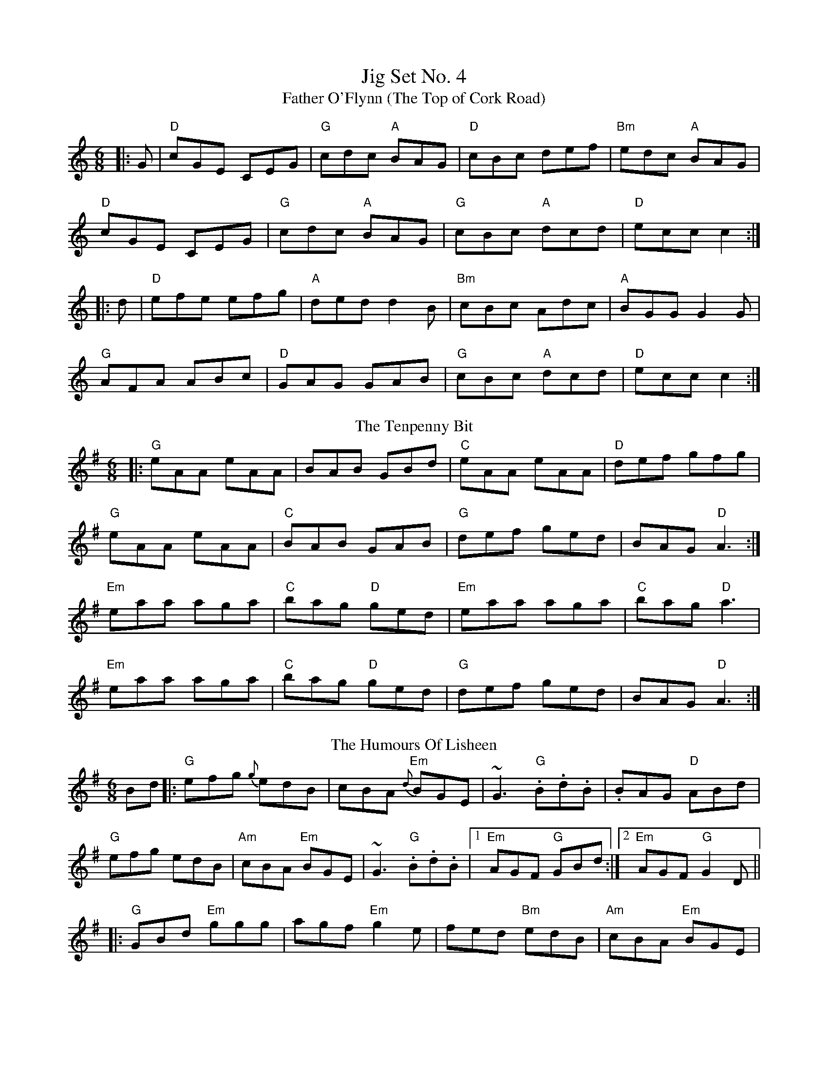 X: 1
T: Jig Set No. 4
T: Father O'Flynn (The Top of Cork Road)
R: jig
M: 6/8
L: 1/8
K: Cmaj
|:G|"D"cGE CEG|"G"cdc "A"BAG|"D"cBc def|"Bm"edc "A"BAG|
"D"cGE CEG|"G"cdc "A"BAG|"G"cBc "A"dcd|"D"ecc c2:|
|:d|"D"efe efg|"A"ded d2B|"Bm"cBc Adc|"A"BGG G2G|
"G"AFA ABc|"D"GAG GAB|"G"cBc "A"dcd|"D"ecc c2:|
T: The Tenpenny Bit
R: jig
M: 6/8
L: 1/8
K: Ador
|:"G"eAA eAA|BAB GBd|"C"eAA eAA|"D"def gfg|
"G"eAA eAA|"C"BAB GAB|"G"def ged|BAG "D"A3:|
"Em"eaa aga|"C"bag "D"ged|"Em"eaa aga|"C"bag "D"a3|
"Em"eaa aga|"C"bag "D"ged|"G"def ged|BAG "D"A3:|
T: The Humours Of Lisheen
R: jig
M: 6/8
L: 1/8
K: Gmaj
Bd|:"G"efg {g}edB|cBA "Em"{d}BGE|~G3 "G".B.d.B|.BAG "D"ABd|
"G"efg edB|"Am"cBA "Em"BGE|~G3 "G".B.d.B|1 "Em"AGF "G"GBd:|2 "Em"AGF "G"G2D||
|:"G"GBd "Em"ggg|agf "Em"g2e|fed "Bm"edB|"Am"cBA "Em"BGE|
"G"GBd ggg|"D"agf "Em"g2e|"G"fed edB|1 "Em"AGF "G"G2D:|2 "Em"AGF "G"GBd||